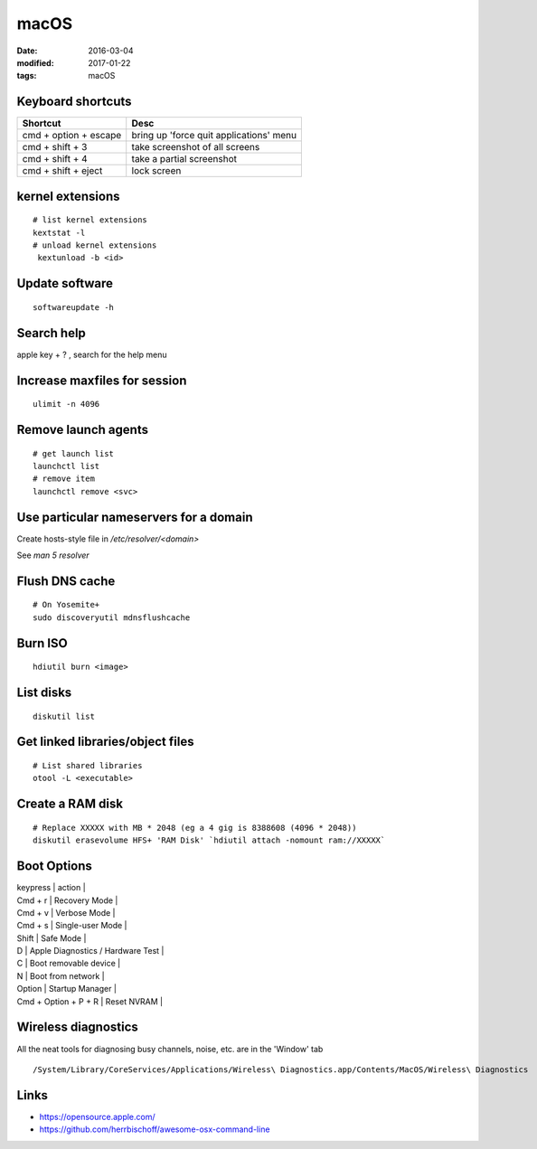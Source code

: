 macOS
=====
:date: 2016-03-04
:modified: 2017-01-22
:tags: macOS

Keyboard shortcuts
------------------

+-----------------------+-----------------------------------------+
| Shortcut              | Desc                                    |
+=======================+=========================================+
| cmd + option + escape | bring up 'force quit applications' menu |
+-----------------------+-----------------------------------------+
| cmd + shift + 3       | take screenshot of all screens          |
+-----------------------+-----------------------------------------+
| cmd + shift + 4       | take a partial screenshot               |
+-----------------------+-----------------------------------------+
| cmd + shift + eject   | lock screen                             | 
+-----------------------+-----------------------------------------+

kernel extensions
-----------------
::

 # list kernel extensions
 kextstat -l
 # unload kernel extensions
  kextunload -b <id>

Update software
---------------
::

 softwareupdate -h

Search help
-----------
apple key + ? , search for the help menu

Increase maxfiles for session
-----------------------------
::

  ulimit -n 4096

Remove launch agents
--------------------
::

 # get launch list
 launchctl list
 # remove item
 launchctl remove <svc>

Use particular nameservers for a domain
---------------------------------------
Create hosts-style file in `/etc/resolver/<domain>`

See `man 5 resolver`

Flush DNS cache
---------------
::

 # On Yosemite+
 sudo discoveryutil mdnsflushcache

Burn ISO
--------
::

 hdiutil burn <image>

List disks
----------
::

 diskutil list

Get linked libraries/object files
---------------------------------
::

 # List shared libraries
 otool -L <executable>

.. TODO look more into otool's operations

Create a RAM disk
-----------------
::

 # Replace XXXXX with MB * 2048 (eg a 4 gig is 8388608 (4096 * 2048))
 diskutil erasevolume HFS+ 'RAM Disk' `hdiutil attach -nomount ram://XXXXX`

Boot Options
------------

| keypress | action |
| Cmd + r | Recovery Mode |
| Cmd + v | Verbose Mode |
| Cmd + s | Single-user Mode |
| Shift | Safe Mode |
| D | Apple Diagnostics / Hardware Test |
| C | Boot removable device |
| N | Boot from network |
| Option | Startup Manager |
| Cmd + Option + P + R | Reset NVRAM |

Wireless diagnostics
--------------------

All the neat tools for diagnosing busy channels, noise, etc. are in the 'Window' tab

::

  /System/Library/CoreServices/Applications/Wireless\ Diagnostics.app/Contents/MacOS/Wireless\ Diagnostics


Links
-----

- https://opensource.apple.com/
- https://github.com/herrbischoff/awesome-osx-command-line
